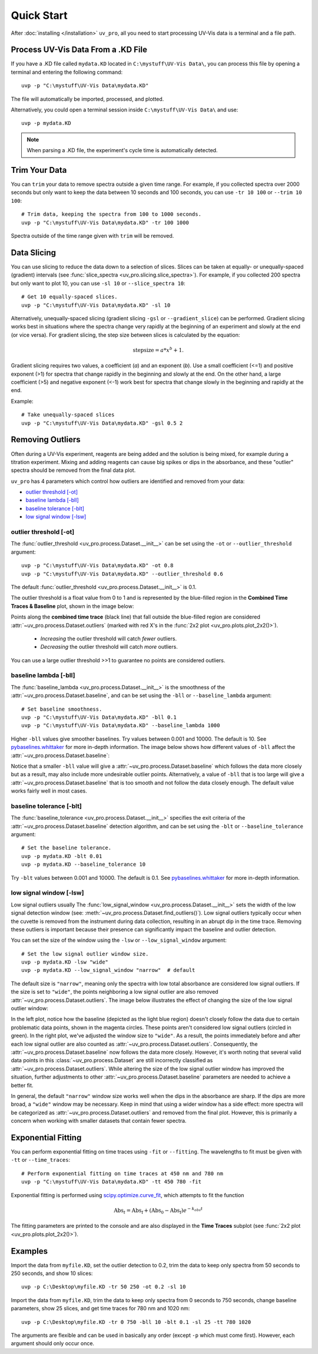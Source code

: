 Quick Start
===========

After :doc:`installing </installation>` ``uv_pro``, all you need to start 
processing UV-Vis data is a terminal and a file path.


Process UV-Vis Data From a .KD File
-----------------------------------
If you have a .KD file called ``mydata.KD`` located in ``C:\mystuff\UV-Vis Data\``,
you can process this file by opening a terminal and entering the following command::

    uvp -p "C:\mystuff\UV-Vis Data\mydata.KD"

The file will automatically be imported, processed, and plotted.

Alternatively, you could open a terminal session inside ``C:\mystuff\UV-Vis Data\`` and use::

    uvp -p mydata.KD

.. Note::
    When parsing a .KD file, the experiment's cycle time is automatically detected.

Trim Your Data
--------------
You can ``trim`` your data to remove spectra outside a given time range. For example, if you collected
spectra over 2000 seconds but only want to keep the data between 10 seconds and 100 seconds,
you can use ``-tr 10 100`` or ``--trim 10 100``::

    # Trim data, keeping the spectra from 100 to 1000 seconds.
    uvp -p "C:\mystuff\UV-Vis Data\mydata.KD" -tr 100 1000

Spectra outside of the time range given with ``trim`` will be removed.

Data Slicing
------------
You can use slicing to reduce the data down to a selection of slices. Slices can be taken at equally- or
unequally-spaced (gradient) intervals (see :func:`slice_spectra <uv_pro.slicing.slice_spectra>`).
For example, if you collected 200 spectra but only want to plot 10, you can use ``-sl 10`` or
``--slice_spectra 10``::

    # Get 10 equally-spaced slices.
    uvp -p "C:\mystuff\UV-Vis Data\mydata.KD" -sl 10


Alternatively, unequally-spaced slicing (gradient slicing ``-gsl`` or ``--gradient_slice``) can be performed.
Gradient slicing works best in situations where the spectra change very rapidly at the beginning of an
experiment and slowly at the end (or vice versa). For gradient slicing, the step size between slices
is calculated by the equation:

.. math::
    \mathrm{step size} = a * x^b + 1.

Gradient slicing requires two values, a coefficient (*a*) and an exponent (*b*). Use a small coefficient
(<=1) and positive exponent (>1) for spectra that change rapidly in the beginning and slowly at the end.
On the other hand, a large coefficient (>5) and negative exponent (<-1) work best for spectra that change
slowly in the beginning and rapidly at the end.

Example::

    # Take unequally-spaced slices
    uvp -p "C:\mystuff\UV-Vis Data\mydata.KD" -gsl 0.5 2


Removing Outliers
-----------------
Often during a UV-Vis experiment, reagents are being added and the solution is being mixed,
for example during a titration experiment. Mixing and adding reagents can cause big spikes or dips
in the absorbance, and these "outlier" spectra should be removed from the final data plot.

``uv_pro`` has 4 parameters which control how outliers are identified and removed from your data:

- `outlier threshold [-ot]`_
- `baseline lambda [-bll]`_
- `baseline tolerance [-blt]`_
- `low signal window [-lsw]`_


outlier threshold [-ot]
```````````````````````
The :func:`outlier_threshold <uv_pro.process.Dataset.__init__>` can be set using the ``-ot`` or
``--outlier_threshold`` argument::

    uvp -p "C:\mystuff\UV-Vis Data\mydata.KD" -ot 0.8
    uvp -p "C:\mystuff\UV-Vis Data\mydata.KD" --outlier_threshold 0.6

The default :func:`outlier_threshold <uv_pro.process.Dataset.__init__>` is 0.1.

The outlier threshold is a float value from 0 to 1 and is represented by the blue-filled region in the
**Combined Time Traces & Baseline** plot, shown in the image below: 

.. image:: test_data_ot_comparison.png

Points along the **combined time trace** (black line) that fall outside the blue-filled region are
considered :attr:`~uv_pro.process.Dataset.outliers` (marked with red X's in the
:func:`2x2 plot <uv_pro.plots.plot_2x2()>`).

    - *Increasing* the outlier threshold will catch *fewer* outliers.
    - *Decreasing* the outlier threshold will catch *more* outliers.

You can use a large outlier threshold >>1 to guarantee no points are considered outliers.

baseline lambda [-bll]
``````````````````````
The :func:`baseline_lambda <uv_pro.process.Dataset.__init__>` is the smoothness of the
:attr:`~uv_pro.process.Dataset.baseline`, and can be set using the ``-bll`` or ``--baseline_lambda``
argument::

    # Set baseline smoothness.
    uvp -p "C:\mystuff\UV-Vis Data\mydata.KD" -bll 0.1
    uvp -p "C:\mystuff\UV-Vis Data\mydata.KD" --baseline_lambda 1000

Higher ``-bll`` values give smoother baselines. Try values between 0.001 and 10000. The default is 10.
See pybaselines.whittaker_ for more in-depth information. The image below shows how different values
of ``-bll`` affect the :attr:`~uv_pro.process.Dataset.baseline`:

.. image:: B3_lam_comparison.png

Notice that a smaller ``-bll`` value will give a :attr:`~uv_pro.process.Dataset.baseline` which follows
the data more closely but as a result, may also include more undesirable outlier points. Alternatively,
a value of ``-bll`` that is too large will give a :attr:`~uv_pro.process.Dataset.baseline` that is too
smooth and not follow the data closely enough. The default value works fairly well in most cases.


baseline tolerance [-blt]
`````````````````````````
The :func:`baseline_tolerance <uv_pro.process.Dataset.__init__>` specifies the exit criteria of the
:attr:`~uv_pro.process.Dataset.baseline` detection algorithm, and can be set using the ``-blt`` or
``--baseline_tolerance`` argument::

    # Set the baseline tolerance.
    uvp -p mydata.KD -blt 0.01
    uvp -p mydata.KD --baseline_tolerance 10

Try ``-blt`` values between 0.001 and 10000. The default is 0.1. See pybaselines.whittaker_ for
more in-depth information.


low signal window [-lsw]
````````````````````````
Low signal outliers usually 
The :func:`low_signal_window <uv_pro.process.Dataset.__init__>` sets the width of the low signal detection
window (see: :meth:`~uv_pro.process.Dataset.find_outliers()`). Low signal outliers typically occur when the
cuvette is removed from the instrument during data collection, resulting in an abrupt dip in the time trace.
Removing these outliers is important because their presence can significantly impact the baseline and outlier detection.

You can set the size of the window using the ``-lsw`` or ``--low_signal_window`` argument::

    # Set the low signal outlier window size.
    uvp -p mydata.KD -lsw "wide"
    uvp -p mydata.KD --low_signal_window "narrow"  # default

The default size is ``"narrow"``, meaning only the spectra with low total absorbance are considered
low signal outliers. If the size is set to ``"wide"``, the points neighboring a low signal
outlier are also removed :attr:`~uv_pro.process.Dataset.outliers`. The image below illustrates
the effect of changing the size of the low signal outlier window:

.. image:: C2_lsw_comparison.png

In the left plot, notice how the baseline (depicted as the light blue region) doesn't closely follow
the data due to certain problematic data points, shown in the magenta circles. These points aren't considered
low signal outliers (circled in green). In the right plot, we've adjusted the window size to ``"wide"``.
As a result, the points immediately before and after each low signal outlier are also counted as
:attr:`~uv_pro.process.Dataset.outliers`. Consequently, the :attr:`~uv_pro.process.Dataset.baseline` now follows
the data more closely. However, it's worth noting that several valid data points in this
:class:`~uv_pro.process.Dataset` are still incorrectly classified as
:attr:`~uv_pro.process.Dataset.outliers`. While altering the size of the low signal outlier window has improved
the situation, further adjustments to other :attr:`~uv_pro.process.Dataset.baseline` parameters are needed to
achieve a better fit.

In general, the default ``"narrow"`` window size works well when the dips in the absorbance are sharp. If the
dips are more broad, a ``"wide"`` window may be necessary. Keep in mind that using a wider window has a side effect:
more spectra will be categorized as  :attr:`~uv_pro.process.Dataset.outliers` and removed from
the final plot. However, this is primarily a concern when working with smaller datasets that contain fewer spectra.

Exponential Fitting
-------------------
You can perform exponential fitting on time traces using ``-fit`` or ``--fitting``. The wavelengths to fit must be
given with ``-tt`` or ``--time_traces``::

    # Perform exponential fitting on time traces at 450 nm and 780 nm
    uvp -p "C:\mystuff\UV-Vis Data\mydata.KD" -tt 450 780 -fit

Exponential fitting is performed using scipy.optimize.curve_fit_, which attempts to fit the function

.. math::
    \mathrm{Abs}_t = \mathrm{Abs_f} + (\mathrm{Abs_0} - \mathrm{Abs_f})e^{-k_{obs}t}

The fitting parameters are printed to the console and are also displayed in the **Time Traces** subplot
(see :func:`2x2 plot <uv_pro.plots.plot_2x2()>`).

Examples
--------
Import the data from ``myfile.KD``, set the outlier detection to 0.2, trim the data to keep only spectra
from 50 seconds to 250 seconds, and show 10 slices::

    uvp -p C:\Desktop\myfile.KD -tr 50 250 -ot 0.2 -sl 10

Import the data from ``myfile.KD``, trim the data to keep only spectra from 0 seconds to 750 seconds, change baseline
parameters, show 25 slices, and get time traces for 780 nm and 1020 nm::

    uvp -p C:\Desktop\myfile.KD -tr 0 750 -bll 10 -blt 0.1 -sl 25 -tt 780 1020

The arguments are flexible and can be used in basically any order (except ``-p`` which must come first). However, each argument
should only occur once.

.. _pybaselines.whittaker: https://pybaselines.readthedocs.io/en/latest/algorithms/whittaker.html
.. _scipy.optimize.curve_fit: https://docs.scipy.org/doc/scipy/reference/generated/scipy.optimize.curve_fit.html